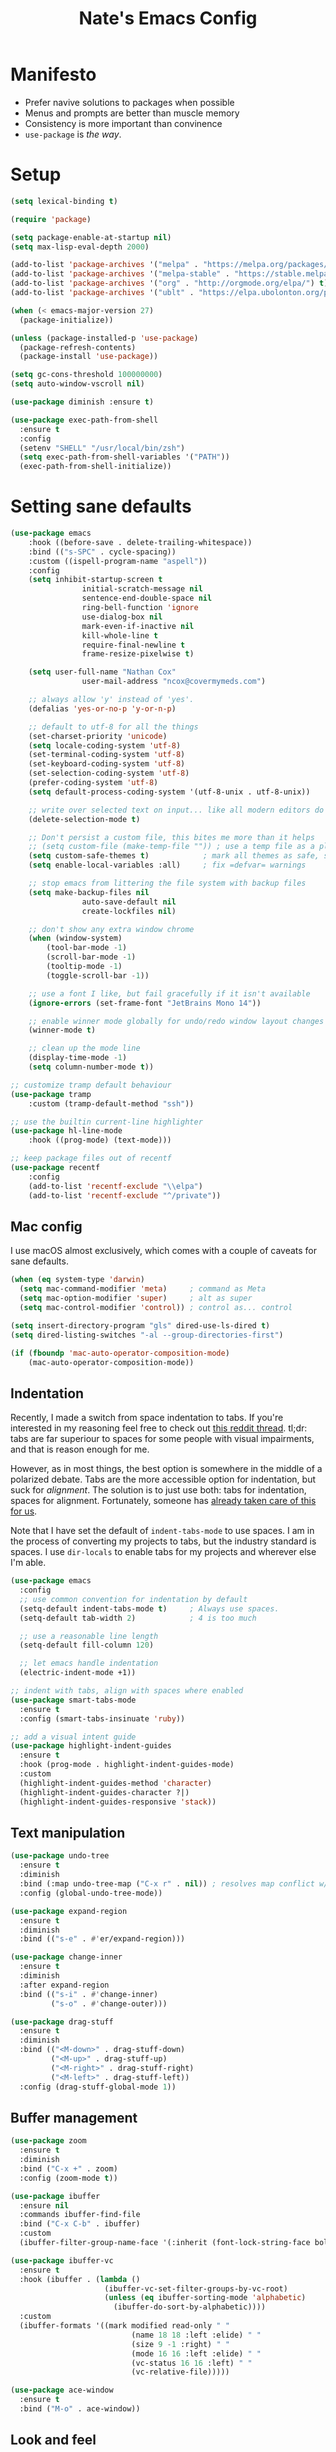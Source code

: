 #+TITLE: Nate's Emacs Config
#+STARTUP: content
#+PROPERTY: header-args:emacs-lisp :tangle yes :results output silent

* Manifesto
- Prefer navive solutions to packages when possible
- Menus and prompts are better than muscle memory
- Consistency is more important than convinence
- =use-package= is /the way/.

* Setup
#+begin_src emacs-lisp
  (setq lexical-binding t)

  (require 'package)

  (setq package-enable-at-startup nil)
  (setq max-lisp-eval-depth 2000)

  (add-to-list 'package-archives '("melpa" . "https://melpa.org/packages/") t)
  (add-to-list 'package-archives '("melpa-stable" . "https://stable.melpa.org/packages/") t)
  (add-to-list 'package-archives '("org" . "http://orgmode.org/elpa/") t)
  (add-to-list 'package-archives '("ublt" . "https://elpa.ubolonton.org/packages/") t)

  (when (< emacs-major-version 27)
    (package-initialize))

  (unless (package-installed-p 'use-package)
    (package-refresh-contents)
    (package-install 'use-package))

  (setq gc-cons-threshold 100000000)
  (setq auto-window-vscroll nil)

  (use-package diminish :ensure t)

  (use-package exec-path-from-shell
    :ensure t
    :config
    (setenv "SHELL" "/usr/local/bin/zsh")
    (setq exec-path-from-shell-variables '("PATH"))
    (exec-path-from-shell-initialize))
#+end_src

* Setting sane defaults
#+begin_src emacs-lisp
	(use-package emacs
		:hook ((before-save . delete-trailing-whitespace))
		:bind (("s-SPC" . cycle-spacing))
		:custom ((ispell-program-name "aspell"))
		:config
		(setq inhibit-startup-screen t
					initial-scratch-message nil
					sentence-end-double-space nil
					ring-bell-function 'ignore
					use-dialog-box nil
					mark-even-if-inactive nil
					kill-whole-line t
					require-final-newline t
					frame-resize-pixelwise t)

		(setq user-full-name "Nathan Cox"
					user-mail-address "ncox@covermymeds.com")

		;; always allow 'y' instead of 'yes'.
		(defalias 'yes-or-no-p 'y-or-n-p)

		;; default to utf-8 for all the things
		(set-charset-priority 'unicode)
		(setq locale-coding-system 'utf-8)
		(set-terminal-coding-system 'utf-8)
		(set-keyboard-coding-system 'utf-8)
		(set-selection-coding-system 'utf-8)
		(prefer-coding-system 'utf-8)
		(setq default-process-coding-system '(utf-8-unix . utf-8-unix))

		;; write over selected text on input... like all modern editors do
		(delete-selection-mode t)

		;; Don't persist a custom file, this bites me more than it helps
		;; (setq custom-file (make-temp-file "")) ; use a temp file as a placeholder
		(setq custom-safe-themes t)            ; mark all themes as safe, since we can't persist now
		(setq enable-local-variables :all)     ; fix =defvar= warnings

		;; stop emacs from littering the file system with backup files
		(setq make-backup-files nil
					auto-save-default nil
					create-lockfiles nil)

		;; don't show any extra window chrome
		(when (window-system)
			(tool-bar-mode -1)
			(scroll-bar-mode -1)
			(tooltip-mode -1)
			(toggle-scroll-bar -1))

		;; use a font I like, but fail gracefully if it isn't available
		(ignore-errors (set-frame-font "JetBrains Mono 14"))

		;; enable winner mode globally for undo/redo window layout changes
		(winner-mode t)

		;; clean up the mode line
		(display-time-mode -1)
		(setq column-number-mode t))

	;; customize tramp default behaviour
	(use-package tramp
		:custom (tramp-default-method "ssh"))

	;; use the builtin current-line highlighter
	(use-package hl-line-mode
		:hook ((prog-mode) (text-mode)))

	;; keep package files out of recentf
	(use-package recentf
		:config
		(add-to-list 'recentf-exclude "\\elpa")
		(add-to-list 'recentf-exclude "^/private"))
#+end_src

** Mac config
I use macOS almost exclusively, which comes with a couple of caveats for sane defaults.

#+BEGIN_SRC emacs-lisp
  (when (eq system-type 'darwin)
    (setq mac-command-modifier 'meta)     ; command as Meta
    (setq mac-option-modifier 'super)     ; alt as super
    (setq mac-control-modifier 'control)) ; control as... control

  (setq insert-directory-program "gls" dired-use-ls-dired t)
  (setq dired-listing-switches "-al --group-directories-first")

  (if (fboundp 'mac-auto-operator-composition-mode)
      (mac-auto-operator-composition-mode))
#+END_SRC

** Indentation
Recently, I made a switch from space indentation to tabs. If you're interested in my reasoning feel free to check out
[[https://www.reddit.com/r/javascript/comments/c8drjo/nobody_talks_about_the_real_reason_to_use_tabs/][this reddit thread]]. tl;dr: tabs are far superiour to spaces for some people with visual impairments, and that is reason
enough for me.

However, as in most things, the best option is somewhere in the middle of a polarized debate. Tabs are the more
accessible option for indentation, but suck for /alignment/. The solution is to just use both: tabs for indentation,
spaces for alignment. Fortunately, someone has [[https://github.com/jcsalomon/smarttabs][already taken care of this for us]].

Note that I have set the default of =indent-tabs-mode= to use spaces. I am in the process of converting my projects to
tabs, but the industry standard is spaces. I use =dir-locals= to enable tabs for my projects and wherever else I'm able.

#+begin_src emacs-lisp
  (use-package emacs
    :config
    ;; use common convention for indentation by default
    (setq-default indent-tabs-mode t)     ; Always use spaces.
    (setq-default tab-width 2)            ; 4 is too much

    ;; use a reasonable line length
    (setq-default fill-column 120)

    ;; let emacs handle indentation
    (electric-indent-mode +1))

  ;; indent with tabs, align with spaces where enabled
  (use-package smart-tabs-mode
    :ensure t
    :config (smart-tabs-insinuate 'ruby))

  ;; add a visual intent guide
  (use-package highlight-indent-guides
    :ensure t
    :hook (prog-mode . highlight-indent-guides-mode)
    :custom
    (highlight-indent-guides-method 'character)
    (highlight-indent-guides-character ?|)
    (highlight-indent-guides-responsive 'stack))
#+end_src

** Text manipulation
#+begin_src emacs-lisp
  (use-package undo-tree
    :ensure t
    :diminish
    :bind (:map undo-tree-map ("C-x r" . nil)) ; resolves map conflict w/ discover.el
    :config (global-undo-tree-mode))

  (use-package expand-region
    :ensure t
    :diminish
    :bind (("s-e" . #'er/expand-region)))

  (use-package change-inner
    :ensure t
    :diminish
    :after expand-region
    :bind (("s-i" . #'change-inner)
           ("s-o" . #'change-outer)))

  (use-package drag-stuff
    :ensure t
    :diminish
    :bind (("<M-down>" . drag-stuff-down)
           ("<M-up>" . drag-stuff-up)
           ("<M-right>" . drag-stuff-right)
           ("<M-left>" . drag-stuff-left))
    :config (drag-stuff-global-mode 1))
#+end_src

** Buffer management
#+BEGIN_SRC emacs-lisp
  (use-package zoom
    :ensure t
    :diminish
    :bind ("C-x +" . zoom)
    :config (zoom-mode t))

  (use-package ibuffer
    :ensure nil
    :commands ibuffer-find-file
    :bind ("C-x C-b" . ibuffer)
    :custom
    (ibuffer-filter-group-name-face '(:inherit (font-lock-string-face bold))))

  (use-package ibuffer-vc
    :ensure t
    :hook (ibuffer . (lambda ()
                       (ibuffer-vc-set-filter-groups-by-vc-root)
                       (unless (eq ibuffer-sorting-mode 'alphabetic)
                         (ibuffer-do-sort-by-alphabetic))))
    :custom
    (ibuffer-formats '((mark modified read-only " "
                             (name 18 18 :left :elide) " "
                             (size 9 -1 :right) " "
                             (mode 16 16 :left :elide) " "
                             (vc-status 16 16 :left) " "
                             (vc-relative-file)))))

  (use-package ace-window
    :ensure t
    :bind ("M-o" . ace-window))
#+END_SRC

** Look and feel
#+begin_src emacs-lisp
  (defun nc/apply-theme (appearance)
    "Load theme, taking current system APPEARANCE into consideration."
    (mapc #'disable-theme custom-enabled-themes)
    (pcase appearance
      ('light (modus-themes-load-operandi))
      ('dark (modus-themes-load-vivendi))))

  (use-package modus-themes
    :ensure t
    :custom
    (modus-themes-links 'neutral-underline)
    (modus-themes-syntax nil)
    (modus-themes-intense-hl-line t)
    :init
    ;; if a patch has been applied enabling mac system appearance detection,
    ;; use the hook provided. Otherwise, just set a theme manually.
    (if (boundp 'ns-system-appearance-change-functions)
        (add-hook 'ns-system-appearance-change-functions #'nc/apply-theme)
      (modus-themes-load-operandi)))
#+end_src

* Improving navigation
#+BEGIN_SRC emacs-lisp
  ;; jump to character on screen
  (use-package avy
    :ensure t
    :bind (("s-t" . 'avy-goto-char)
           ("s-T" . 'avy-goto-line)
           ("C-c C-j" . 'avy-resume))
    :config (avy-setup-default))

  ;; better predictions based on common usage
  (use-package prescient
    :ensure t
    :config (prescient-persist-mode t))

  ;; better interface for selecting items from a list
  (use-package selectrum
    :ensure t
    :config (selectrum-mode t))

  (use-package selectrum-prescient
    :ensure t
    :config (selectrum-prescient-mode t))

  ;; improved UX for searching in a buffer
  (use-package ctrlf
    :ensure t
    :config (ctrlf-mode t))

  ;; add annotations to minibuffers
  (use-package marginalia
    :ensure t
    :bind (:map minibuffer-local-map ("C-M-a" . marginalia-cycle))
    :custom (marginalia-annotators '(marginalia-annotators-heavy marginalia-annotators-light nil))
    :init
    (marginalia-mode)
    (advice-add #'marginalia-cycle :after
                (lambda () (when (bound-and-true-p selectrum-mode) (selectrum-exhibit)))))

  (use-package consult
    :ensure t)
#+END_SRC

* Improving discoverability
#+begin_src emacs-lisp
  (use-package hydra :ensure t)

  (use-package major-mode-hydra
    :ensure t
    :after hydra
    :diminish
    :bind ([s-return] . major-mode-hydra))

  (use-package pretty-hydra)

  (use-package discover
    :ensure t
    :diminish
    :config (global-discover-mode 1))

  (use-package which-key
    :ensure t
    :diminish
    :config (which-key-mode))
#+END_SRC

* Org Mode
** Installation instructions for macOS
1. Install macTEX with `brew install cask mactex`
2. Download and install [[https://amaxwell.github.io/tlutility/][TEX Live Utility]]
3. Ensure Lato font is installed

** Sane defaults
#+BEGIN_SRC emacs-lisp
  (use-package org
    :bind (("C-c a" . org-agenda)
           ("C-c l" . org-store-link)
           ("C-c c" . org-capture)
           ("C-c r" . org-refile))
    :hook ((after-init . (lambda () (org-agenda nil "n"))))
    :custom
    (org-directory "~/org")
    (org-agenda-files (directory-files-recursively org-directory "\\.org$"))
    (org-default-notes-file (concat org-directory "/notes.org"))
    (org-refile-targets '((org-agenda-files . (:maxlevel . 6))))
    (org-startup-indented t)
    (org-agenda-window-setup 'current-window)
    (org-confirm-babel-evaluate nil)
    (org-export-copy-to-kill-ring 'if-interactive)
    (org-export-with-sub-superscripts '{})
    (org-export-with-toc nil)
    (org-latex-logfiles-extensions
     (quote ("lof" "lot" "tex" "aux" "idx" "log" "out" "toc" "nav"
             "snm" "vrb" "dvi" "fdb_latexmk" "blg" "brf" "fls" "entoc"
             "ps" "spl" "bbl" "xdv")))
    (org-latex-compiler "xelatex")
    (org-latex-pdf-process '("latexmk -xelatex -quiet -shell-escape -f %f"))
    :config
    (add-to-list 'exec-path "/Library/TeX/texbin")
    (setq-default TeX-engine 'xetex)
    (setq-default TeX-PDF-mode t))
#+END_SRC

*** TODO add major mode hydra for org mode

** Visual improvements
#+begin_src emacs-lisp
  ;; add fancy bullets
  (use-package org-superstar
    :ensure t
    :hook (org-mode . org-superstar-mode)
    :custom (org-superstar-special-todo-items t))
#+end_src

** Babel additions
#+begin_src emacs-lisp
  (use-package org
    :config
    (org-babel-do-load-languages
     'org-babel-load-languages
     '((ruby . t)
       (shell . t))))

  ;; enable mermaid diagram blocks
  (use-package ob-mermaid
    :ensure t
    :custom (ob-mermaid-cli-path "~/.asdf/shims/mmdc"))
#+end_src

** Exporters
#+begin_src emacs-lisp
  ;; add jira format export
  (use-package ox-jira
    :ensure t
    :after org
    :config (eval-after-load "org" '(progn (require 'ox-jira))))

  ;; add github flavored markdown export
  (use-package ox-gfm
    :ensure t
    :config (eval-after-load "org" '(require 'ox-gfm nil t)))
#+end_src

** Roam
#+begin_src emacs-lisp
  (use-package org-roam
    :ensure t
    :diminish
    :after (pretty-hydra)
    :custom (org-roam-directory "~/org/slips/")
    :bind ("s-r" . 'org-roam-hydra/body)
    :pretty-hydra
    ((:title "Org Roam" :quit-key "q" :exit t)
     ("Slips"
      (("f" org-roam-find-file "Find or create topic")
       ("i" org-roam-insert "Insert slip")
       ("I" org-roam-insert-immediate "Insert slip (immediately)")
       ("g" org-roam-graph "Open SVG graph"))
      "Toggle"
      (("l" org-roam "Backlinks")
       ("s" org-roam-server-mode "Server" :toggle t :exit nil)))))

  (use-package org-roam-server
    :ensure t
    :config
    (setq org-roam-server-host "127.0.0.1"
          org-roam-server-port 8080
          org-roam-server-authenticate nil
          org-roam-server-export-inline-images t
          org-roam-server-serve-files nil
          org-roam-server-served-file-extensions '("pdf" "mp4" "ogv")
          org-roam-server-network-poll t
          org-roam-server-network-arrows nil
          org-roam-server-network-label-truncate t
          org-roam-server-network-label-truncate-length 60
          org-roam-server-network-label-wrap-length 20))

  (use-package org-roam-protocol)
#+end_src

** Task management
One of the common tasks for my day is doing code reviews, which have checklists. I started off by keeping an org file
around with these checklists that I would update every time I did a review. Turns out capture templates are quite a bit
simpler to use on the fly.

#+begin_src emacs-lisp
  (use-package org
    :custom (org-capture-templates
             '(("t" "Task" entry (file+headline "" "Tasks") "* TODO %?\n%u\n%a")
               ("n" "Note" entry (file+headline "" "Notes") "* %?\n%U")
               ("l" "TIL" entry (file+headline "" "Today I Learned...") "* TIL %?\n%U")
               ("r" "Code Reviews")
               ("rr" "RMT Review" entry (file "")
                "* RMT Summary
  | Category          | Outcome |
  |-------------------+---------|
  | *Overall Risk*    | %?        |
  | *PHI*             |         |
  | *Performance*     |         |
  | *Testing*         |         |
  | *Deployment Plan* |         |

  ,** Notes

  LGTRMT :+1:")
               ("re" "EM Review" entry (file "")
                "* EMD Review
  - [%? ] Risk labeled?
  - [ ] Jira card linked?
  - [ ] Jira card links back?
  - [ ] Code review complete?
  - [ ] RMT review complete?
  - [ ] Unique reviewers?
  - [ ] Notifiations sent? (optional)
  - [ ] Dependencies linked? (optional)

  ,** Notes

  LGTEMD :+1:"))))
#+end_src

* Programming
** Completion & linting
#+begin_src emacs-lisp
  (use-package flyspell-mode
    :hook ((text-mode . 'flyspell-mode)
           (prog-mode . 'flyspell-prog-mode)))

  (use-package company
    :ensure t
    :diminish
    :config (global-company-mode))

  (use-package company-prescient
    :ensure t
    :after prescient
    :config (company-prescient-mode))

  (use-package flycheck
    :ensure t
    :diminish
    :config (global-flycheck-mode))

  (use-package flycheck-package
    :ensure t
    :after flycheck)
#+end_src

*** TODO add pretty hydra for flycheck

** Visual improvements
#+begin_src emacs-lisp
  (use-package emacs
    :config (show-paren-mode))

  ;; add ansi support for compilation buffers
  (use-package xterm-color
    :ensure t
    :custom (compilation-environment '("TERM=xterm-256color"))
    :config
    (defun nc/advise-compilation-filter (f proc string)
           (funcall f proc (xterm-color-filter string)))
    (advice-add 'compilation-filter :around #'nc/advise-compilation-filter))

  ;; match paired brackets with colors
  (use-package rainbow-delimiters
    :ensure t
    :hook (prog-mode . rainbow-delimiters-mode))

  ;; more consistant syntax highlighting
  (use-package tree-sitter
    :ensure t
    :diminish
    :hook ((ruby-mode . tree-sitter-hl-mode)
           (rustic-mode . tree-sitter-hl-mode))
    :config (global-tree-sitter-mode))

  (use-package tree-sitter-langs
    :ensure t
    :after tree-sitter)
#+end_src

** LSP integration
#+BEGIN_SRC emacs-lisp
  (use-package lsp-mode
    :ensure t
    :hook (lsp-enable-which-key-integration)
    :commands lsp
    :custom (lsp-keymap-prefix "C-c M-k")
    :config (add-to-list 'exec-path "~/src/elixir-lsp/elixir-ls/release"))

  (use-package lsp-ui
    :ensure t
    :after lsp-mode
    :hook (lsp-mode . lsp-ui-mode)
    :commands lsp-ui-mode)
#+END_SRC

*** TODO add pretty hydra for lsp mode

** Version control
#+BEGIN_SRC emacs-lisp
  (use-package magit
    :ensure t
    :pin melpa
    :bind (("C-c g s" . magit-status))
    :hook ((git-commit-mode . (lambda () (set-fill-column 72))))
    :config
    (setq git-commit-style-convention-checks '(non-empty-second-line overlong-summary-line)
          git-commit-summary-max-length 50))

  (use-package forge
    :ensure t
    :after magit
    :config (push '("git.innova-partners.com" "git.innova-partners.com/api/v3" "git.innova-partners.com" forge-github-repository) forge-alist))

  (use-package diff-hl
    :ensure t
    :after magit
    :hook (magit-post-refresh . diff-hl-magit-post-refresh)
    :config (global-diff-hl-mode))
#+END_SRC

** Project management
#+BEGIN_SRC emacs-lisp
  (use-package projectile
    :diminish
    :ensure t
    :bind-keymap ("s-p" . projectile-command-map)
    :custom
    (projectile-project-search-path (cddr (directory-files "~/src" t)))
    (projectile-completion-system 'default)
    :config
    (defadvice projectile-project-root (around ignore-remote first activate)
      (unless (file-remote-p default-directory) ad-do-it))
    (projectile-mode t))

  (use-package persp-projectile
    :ensure t
    :init (persp-mode))
#+END_SRC

*** TODO add pretty hydra for projectile

** Languages & frameworks
*** Frontend
#+begin_src emacs-lisp
  (use-package emacs
    :custom (js-indent-level 2))

  (use-package web-mode
    :ensure t
    :custom
    (web-mode-markup-indent-offset 2)
    (web-mode-css-indent-offset 2)
    (web-mode-code-indent-offset 2)
    (web-mode-enable-css-colorization t)
    (web-mode-extra-snippets
     '(("erb" . (("content_for" . "<% content_for :| do %>\n\n<% end %>")
                 ("content_for_if" . "<% if content_for?(:|) %>\n<% yield : %>\n<% end %>")
                 ("var" . "<%= :| %>")))))
    :init
    (add-to-list 'auto-mode-alist '("\\.erb\\'" . web-mode))
    (add-to-list 'auto-mode-alist '("\\.css\\'" . web-mode)))

  (use-package emmet-mode
    :hook (web-mode . emmet-mode)
    :ensure t)
#+end_src

*** Ruby
#+BEGIN_SRC emacs-lisp
  (use-package ruby-mode
    :hook (ruby-mode . lsp))

  (use-package bundler :ensure t)

  (use-package yard-mode
    :ensure t
    :after ruby-mode
    :hook ruby-mode)

  (use-package inf-ruby
    :ensure t
    :config (setenv "PAGER" (executable-find "cat")))

  (use-package rspec-mode
    :ensure t
    :hook ((after-init . inf-ruby-switch-setup)
           (compilation-filter-hook . inf-ruby-auto-enter))
    :custom
    (compilation-scroll-output t)
    (rspec-primary-source-dirs '("app")))

  (use-package rubocop :ensure t)
#+END_SRC

*** Yaml
#+BEGIN_SRC emacs-lisp
  (use-package yaml-mode
    :ensure t
    :hook (yaml-mode . lsp)
    :config (add-to-list 'auto-mode-alist '("\\.yml\\'" . yaml-mode)))
#+END_SRC

* CoverMyEmacs
#+begin_src emacs-lisp
  (use-package covermyemacs
    :bind ("C-c i" . covermyemacs)
    :custom
    (covermyemacs-username "ncox")
    (covermyemacs-pdev-directory "~/src/platform/dev/")
    :load-path "~/src/natecox/covermyemacs/lisp/")
#+end_src
